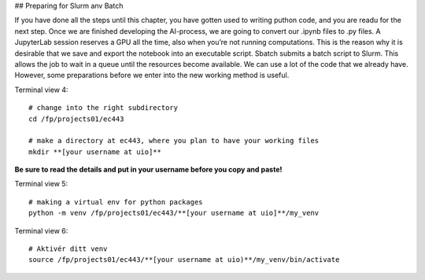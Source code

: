 ## Preparing for Slurm anv Batch

If you have done all the steps until this chapter, you have gotten used to writing puthon code, and you are readu for the next step. Once we are finished developing the AI-process, we are going to convert our .ipynb files to .py files. A JupyterLab session reserves a GPU all the time, also when you’re not running computations. This is the reason why it is desirable that we save and export the notebook into an executable script. Sbatch submits a batch script to Slurm. This allows the job to wait in a queue until the resources become available. We can use a lot of the code that we already have. However, some preparations before we enter into the new working method is useful.


Terminal view 4::

   # change into the right subdirectory
   cd /fp/projects01/ec443
   
   # make a directory at ec443, where you plan to have your working files
   mkdir **[your username at uio]**

**Be sure to read the details and put in your username before you copy and paste!**

Terminal view 5::

   # making a virtual env for python packages
   python -m venv /fp/projects01/ec443/**[your username at uio]**/my_venv
   
Terminal view 6::

   # Aktivér ditt venv
   source /fp/projects01/ec443/**[your username at uio)**/my_venv/bin/activate
